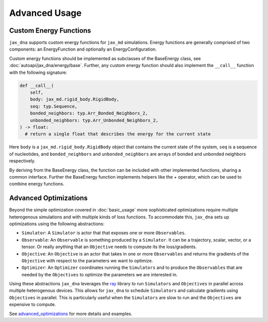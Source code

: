 Advanced Usage
==============

Custom Energy Functions
-----------------------

``jax_dna`` supports custom energy functions for ``jax_md`` simulations. Energy
functions are generally comprised of two components: an EnergyFunction and
optionally an EnergyConfiguration.

Custom energy functions should be implemented as subclasses of the
BaseEnergy class, see :doc:`autoapi/jax_dna/energy/base`. Further, any custom
energy function should also implement the ``__call__`` function with the
following signature:

.. code-block:: python

    def __call__(
        self,
        body: jax_md.rigid_body.RigidBody,
        seq: typ.Sequence,
        bonded_neighbors: typ.Arr_Bonded_Neighbors_2,
        unbonded_neighbors: typ.Arr_Unbonded_Neighbors_2,
    ) -> float:
      # return a single float that describes the energy for the current state

Here ``body`` is a ``jax_md.rigid_body.RigidBody`` object that contains the
current state of the system, ``seq`` is a sequence of nucleotides, and
``bonded_neighbors`` and ``unbonded_neighbors`` are arrays of bonded and
unbonded neighbors respectively.

By deriving from the BaseEnergy class, the function can be included with other
implemented functions, sharing a common interface. Further the BaseEnergy
function implements helpers like the `+` operator, which can be used to combine
energy functions.



Advanced Optimizations
----------------------

Beyond the simple optimization covered in :doc:`basic_usage` more sophisticated
optimizations require multiple heterogenous simulations and with multiple kinds
of loss functions. To accommodate this, ``jax_dna`` sets up optimizations using
the following abstractions:

.. image:: ../_static/jax_dna_opt_diagram.svg
    :align: center


- ``Simulator``: A ``Simulator`` is actor that that exposes one or more
  ``Observables``.
- ``Observable``: An ``Observable`` is something produced by a ``Simulator``. It
  can be a trajectory, scalar, vector, or a tensor. Or really anything that an ``Objective`` needs to compute its the loss/gradients.
- ``Objective``: An ``Objective`` is an actor that takes in one or more
  ``Observables`` and returns the gradients of the ``Objective`` with respect to
  the parameters we want to optimize.
- ``Optimizer``: An ``Optimizer`` coordinates running the ``Simulators`` and to
  produce the ``Observables`` that are needed by the ``Objectives`` to optimize
  the parameters we are interested in.


Using these abstractions ``jax_dna`` leverages the `ray <https://ray.io>`_
library to run ``Simulators`` and ``Objectives`` in parallel across multiple
heterogenous devices. This allows for ``jax_dna`` to schedule ``Simulators`` and
calculate gradients using ``Objectives`` in parallel. This is particularly useful
when the ``Simulators`` are slow to run and the ``Objectives`` are expensive to
compute.

See `advanced_optimizations
<https://github.com/ssec-jhu/jax-dna/tree/master/examples/advanced_optimizations/oxdna>`_
for more details and examples.
